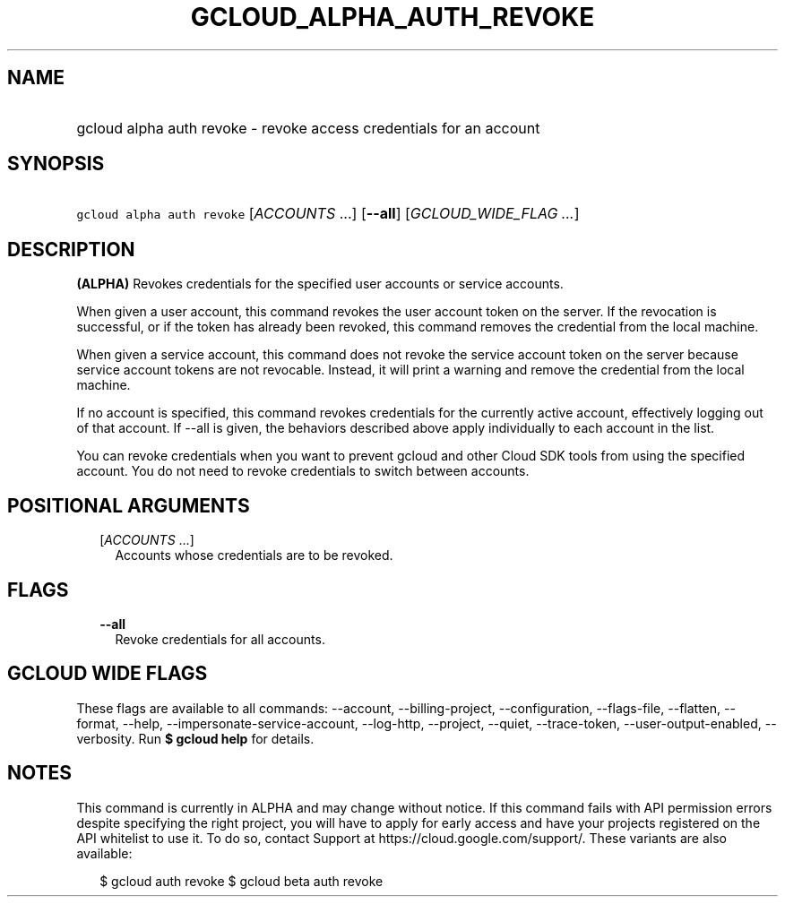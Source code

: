 
.TH "GCLOUD_ALPHA_AUTH_REVOKE" 1



.SH "NAME"
.HP
gcloud alpha auth revoke \- revoke access credentials for an account



.SH "SYNOPSIS"
.HP
\f5gcloud alpha auth revoke\fR [\fIACCOUNTS\fR\ ...] [\fB\-\-all\fR] [\fIGCLOUD_WIDE_FLAG\ ...\fR]



.SH "DESCRIPTION"

\fB(ALPHA)\fR Revokes credentials for the specified user accounts or service
accounts.

When given a user account, this command revokes the user account token on the
server. If the revocation is successful, or if the token has already been
revoked, this command removes the credential from the local machine.

When given a service account, this command does not revoke the service account
token on the server because service account tokens are not revocable. Instead,
it will print a warning and remove the credential from the local machine.

If no account is specified, this command revokes credentials for the currently
active account, effectively logging out of that account. If \-\-all is given,
the behaviors described above apply individually to each account in the list.

You can revoke credentials when you want to prevent gcloud and other Cloud SDK
tools from using the specified account. You do not need to revoke credentials to
switch between accounts.



.SH "POSITIONAL ARGUMENTS"

.RS 2m
.TP 2m
[\fIACCOUNTS\fR ...]
Accounts whose credentials are to be revoked.


.RE
.sp

.SH "FLAGS"

.RS 2m
.TP 2m
\fB\-\-all\fR
Revoke credentials for all accounts.


.RE
.sp

.SH "GCLOUD WIDE FLAGS"

These flags are available to all commands: \-\-account, \-\-billing\-project,
\-\-configuration, \-\-flags\-file, \-\-flatten, \-\-format, \-\-help,
\-\-impersonate\-service\-account, \-\-log\-http, \-\-project, \-\-quiet,
\-\-trace\-token, \-\-user\-output\-enabled, \-\-verbosity. Run \fB$ gcloud
help\fR for details.



.SH "NOTES"

This command is currently in ALPHA and may change without notice. If this
command fails with API permission errors despite specifying the right project,
you will have to apply for early access and have your projects registered on the
API whitelist to use it. To do so, contact Support at
https://cloud.google.com/support/. These variants are also available:

.RS 2m
$ gcloud auth revoke
$ gcloud beta auth revoke
.RE


